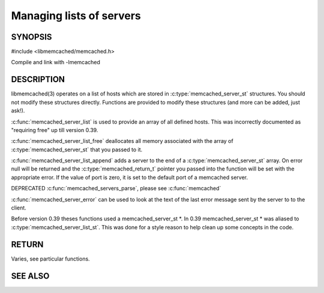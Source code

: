 =========================
Managing lists of servers
=========================


--------
SYNOPSIS
--------



#include <libmemcached/memcached.h>

.. c:type:: const memcached_instance_st *

.. c:type:: memcached_server_list_st

.. c:type:: memcached_server_st

.. c:function:: const const memcached_instance_st * memcached_server_list (memcached_st *ptr)

.. c:function:: void memcached_server_list_free (memcached_server_list_st list)
 
.. c:function:: memcached_server_list_st memcached_server_list_append (memcached_server_list_st list, const char *hostname, in_port_t port, memcached_return_t *error)
 
.. c:function:: uint32_t memcached_server_list_count (memcached_server_list_st list)
 
.. c:function:: const char *memcached_server_error (const memcached_instance_st * instance)
 
.. c:function:: void memcached_server_error_reset (const memcached_instance_st * list)
.. deprecated:: 0.39
   
.. c:function:: void memcached_servers_parse ()
.. deprecated:: 0.39

Compile and link with -lmemcached


-----------
DESCRIPTION
-----------


libmemcached(3) operates on a list of hosts which are stored in
:c:type:`memcached_server_st` structures. You should not modify these structures
directly. Functions are provided to modify these structures (and more can be
added, just ask!).

:c:func:`memcached_server_list` is used to provide an array of all defined hosts. This was incorrectly documented as "requiring free" up till version 0.39.

:c:func:`memcached_server_list_free` deallocates all memory associated with the array of :c:type:`memcached_server_st` that you passed to it.

:c:func:`memcached_server_list_append` adds a server to the end of a
:c:type:`memcached_server_st` array. On error null will be returned and the
:c:type:`memcached_return_t` pointer you passed into the function will be set with the appropriate error. If the value of port is zero, it is set to the default
port of a memcached server.

DEPRECATED :c:func:`memcached_servers_parse`, please see :c:func:`memcached`

:c:func:`memcached_server_error` can be used to look at the text of the last error message sent by the server to to the client.

Before version 0.39 theses functions used a memcached_server_st \*. In 0.39
memcached_server_st \* was aliased to :c:type:`memcached_server_list_st`. This was done for a style reason to help clean up some concepts in the code.


------
RETURN
------


Varies, see particular functions.



--------
SEE ALSO
--------

.. only:: man

  :manpage:`memcached(1)` :manpage:`libmemcached(3)` :manpage:`memcached_strerror(3)`
